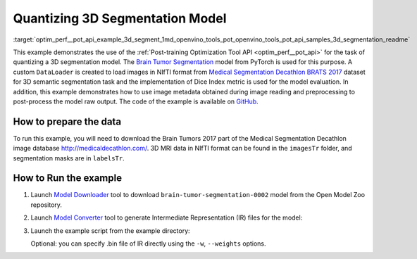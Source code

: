 .. index:: pair: page; Quantizing 3D Segmentation Model
.. _optim_perf__pot_api_example_3d_segment:

.. meta::
   :description: The example demonstrates how to use Post-training Optimization 
                 Tool API to quantize a 3D Brain Tumor Segmentation model 
                 from Pytorch framework.
   :keywords: Post-training Optimization Tool, Post-training Optimization Tool API,
              POT, POT API, quantizing models, post-training quantization, Model Downloader,
              Open Model Zoo, Model Converter, omz_converter, omz_downloader, 
              OpenVINO IR, OpenVINO Intermediate Representation, converting models,
              3d segmentation, 3D segmentation model, Brain Tumor Segmentation,
              Pytorch, Medical Segmentation Decathlon BRATS 2017

Quantizing 3D Segmentation Model
================================


:target:`optim_perf__pot_api_example_3d_segment_1md_openvino_tools_pot_openvino_tools_pot_api_samples_3d_segmentation_readme` 

This example demonstrates the use of the 
:ref:`Post-training Optimization Tool API <optim_perf__pot_api>` 
for the task of quantizing a 3D segmentation model. The 
`Brain Tumor Segmentation <https://github.com/openvinotoolkit/open_model_zoo/blob/master/models/public/brain-tumor-segmentation-0002/brain-tumor-segmentation-0002.md>`__ 
model from PyTorch is used for this purpose. A custom ``DataLoader`` is created 
to load images in NIfTI format from `Medical Segmentation Decathlon BRATS 2017 <http://medicaldecathlon.com/>`__ 
dataset for 3D semantic segmentation task and the implementation of Dice Index 
metric is used for the model evaluation. In addition, this example demonstrates 
how to use image metadata obtained during image reading and preprocessing 
to post-process the model raw output. The code of the example is available on 
`GitHub <https://github.com/openvinotoolkit/openvino/tree/master/tools/pot/openvino/tools/pot/api/samples/3d_segmentation>`__.

How to prepare the data
~~~~~~~~~~~~~~~~~~~~~~~

To run this example, you will need to download the Brain Tumors 2017 part of 
the Medical Segmentation Decathlon image database `http://medicaldecathlon.com/ <http://medicaldecathlon.com/>`__. 
3D MRI data in NIfTI format can be found in the ``imagesTr`` folder, and 
segmentation masks are in ``labelsTr``.

How to Run the example
~~~~~~~~~~~~~~~~~~~~~~

#. Launch `Model Downloader <https://github.com/openvinotoolkit/open_model_zoo/blob/master/tools/model_tools/README.md>`__ 
   tool to download ``brain-tumor-segmentation-0002`` model from the 
   Open Model Zoo repository.

   .. ref-code-block:: cpp

      omz_downloader --name brain-tumor-segmentation-0002

#. Launch `Model Converter <https://github.com/openvinotoolkit/open_model_zoo/blob/master/tools/model_tools/README.md#model-converter-usage>`__ 
   tool to generate Intermediate Representation (IR) files for the model:

   .. ref-code-block:: cpp

      omz_converter --name brain-tumor-segmentation-0002

#. Launch the example script from the example directory:

   .. ref-code-block:: cpp

      python3 ./3d_segmentation_example.py -m <PATH_TO_IR_XML> -d <BraTS_2017/imagesTr> --mask-dir <BraTS_2017/labelsTr>

   Optional: you can specify .bin file of IR directly using the 
   ``-w``, ``--weights`` options.
